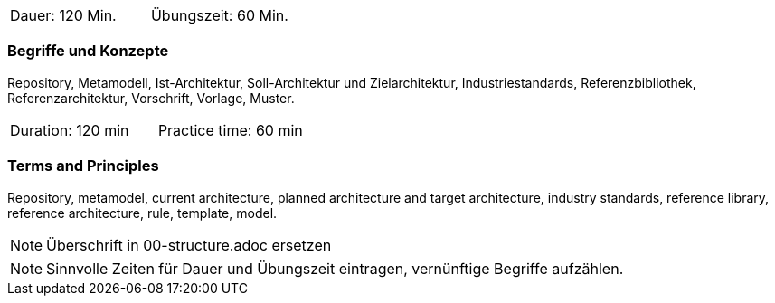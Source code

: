 // tag::DE[]
|===
| Dauer: 120 Min. | Übungszeit: 60 Min.
|===

=== Begriffe und Konzepte
Repository, Metamodell, Ist-Architektur, Soll-Architektur und Zielarchitektur, Industriestandards, Referenzbibliothek, Referenzarchitektur, Vorschrift, Vorlage, Muster.

// end::DE[]

// tag::EN[]
|===
| Duration: 120 min | Practice time: 60 min
|===

=== Terms and Principles
Repository, metamodel, current architecture, planned architecture and target architecture, industry standards, reference library, reference architecture, rule, template, model.

// end::EN[]

// tag::REMARK[]
[NOTE]
====
Überschrift in 00-structure.adoc ersetzen
====
// end::REMARK[]

// tag::REMARK[]
[NOTE]
====
Sinnvolle Zeiten für Dauer und Übungszeit eintragen, vernünftige Begriffe aufzählen.
====
// end::REMARK[]
